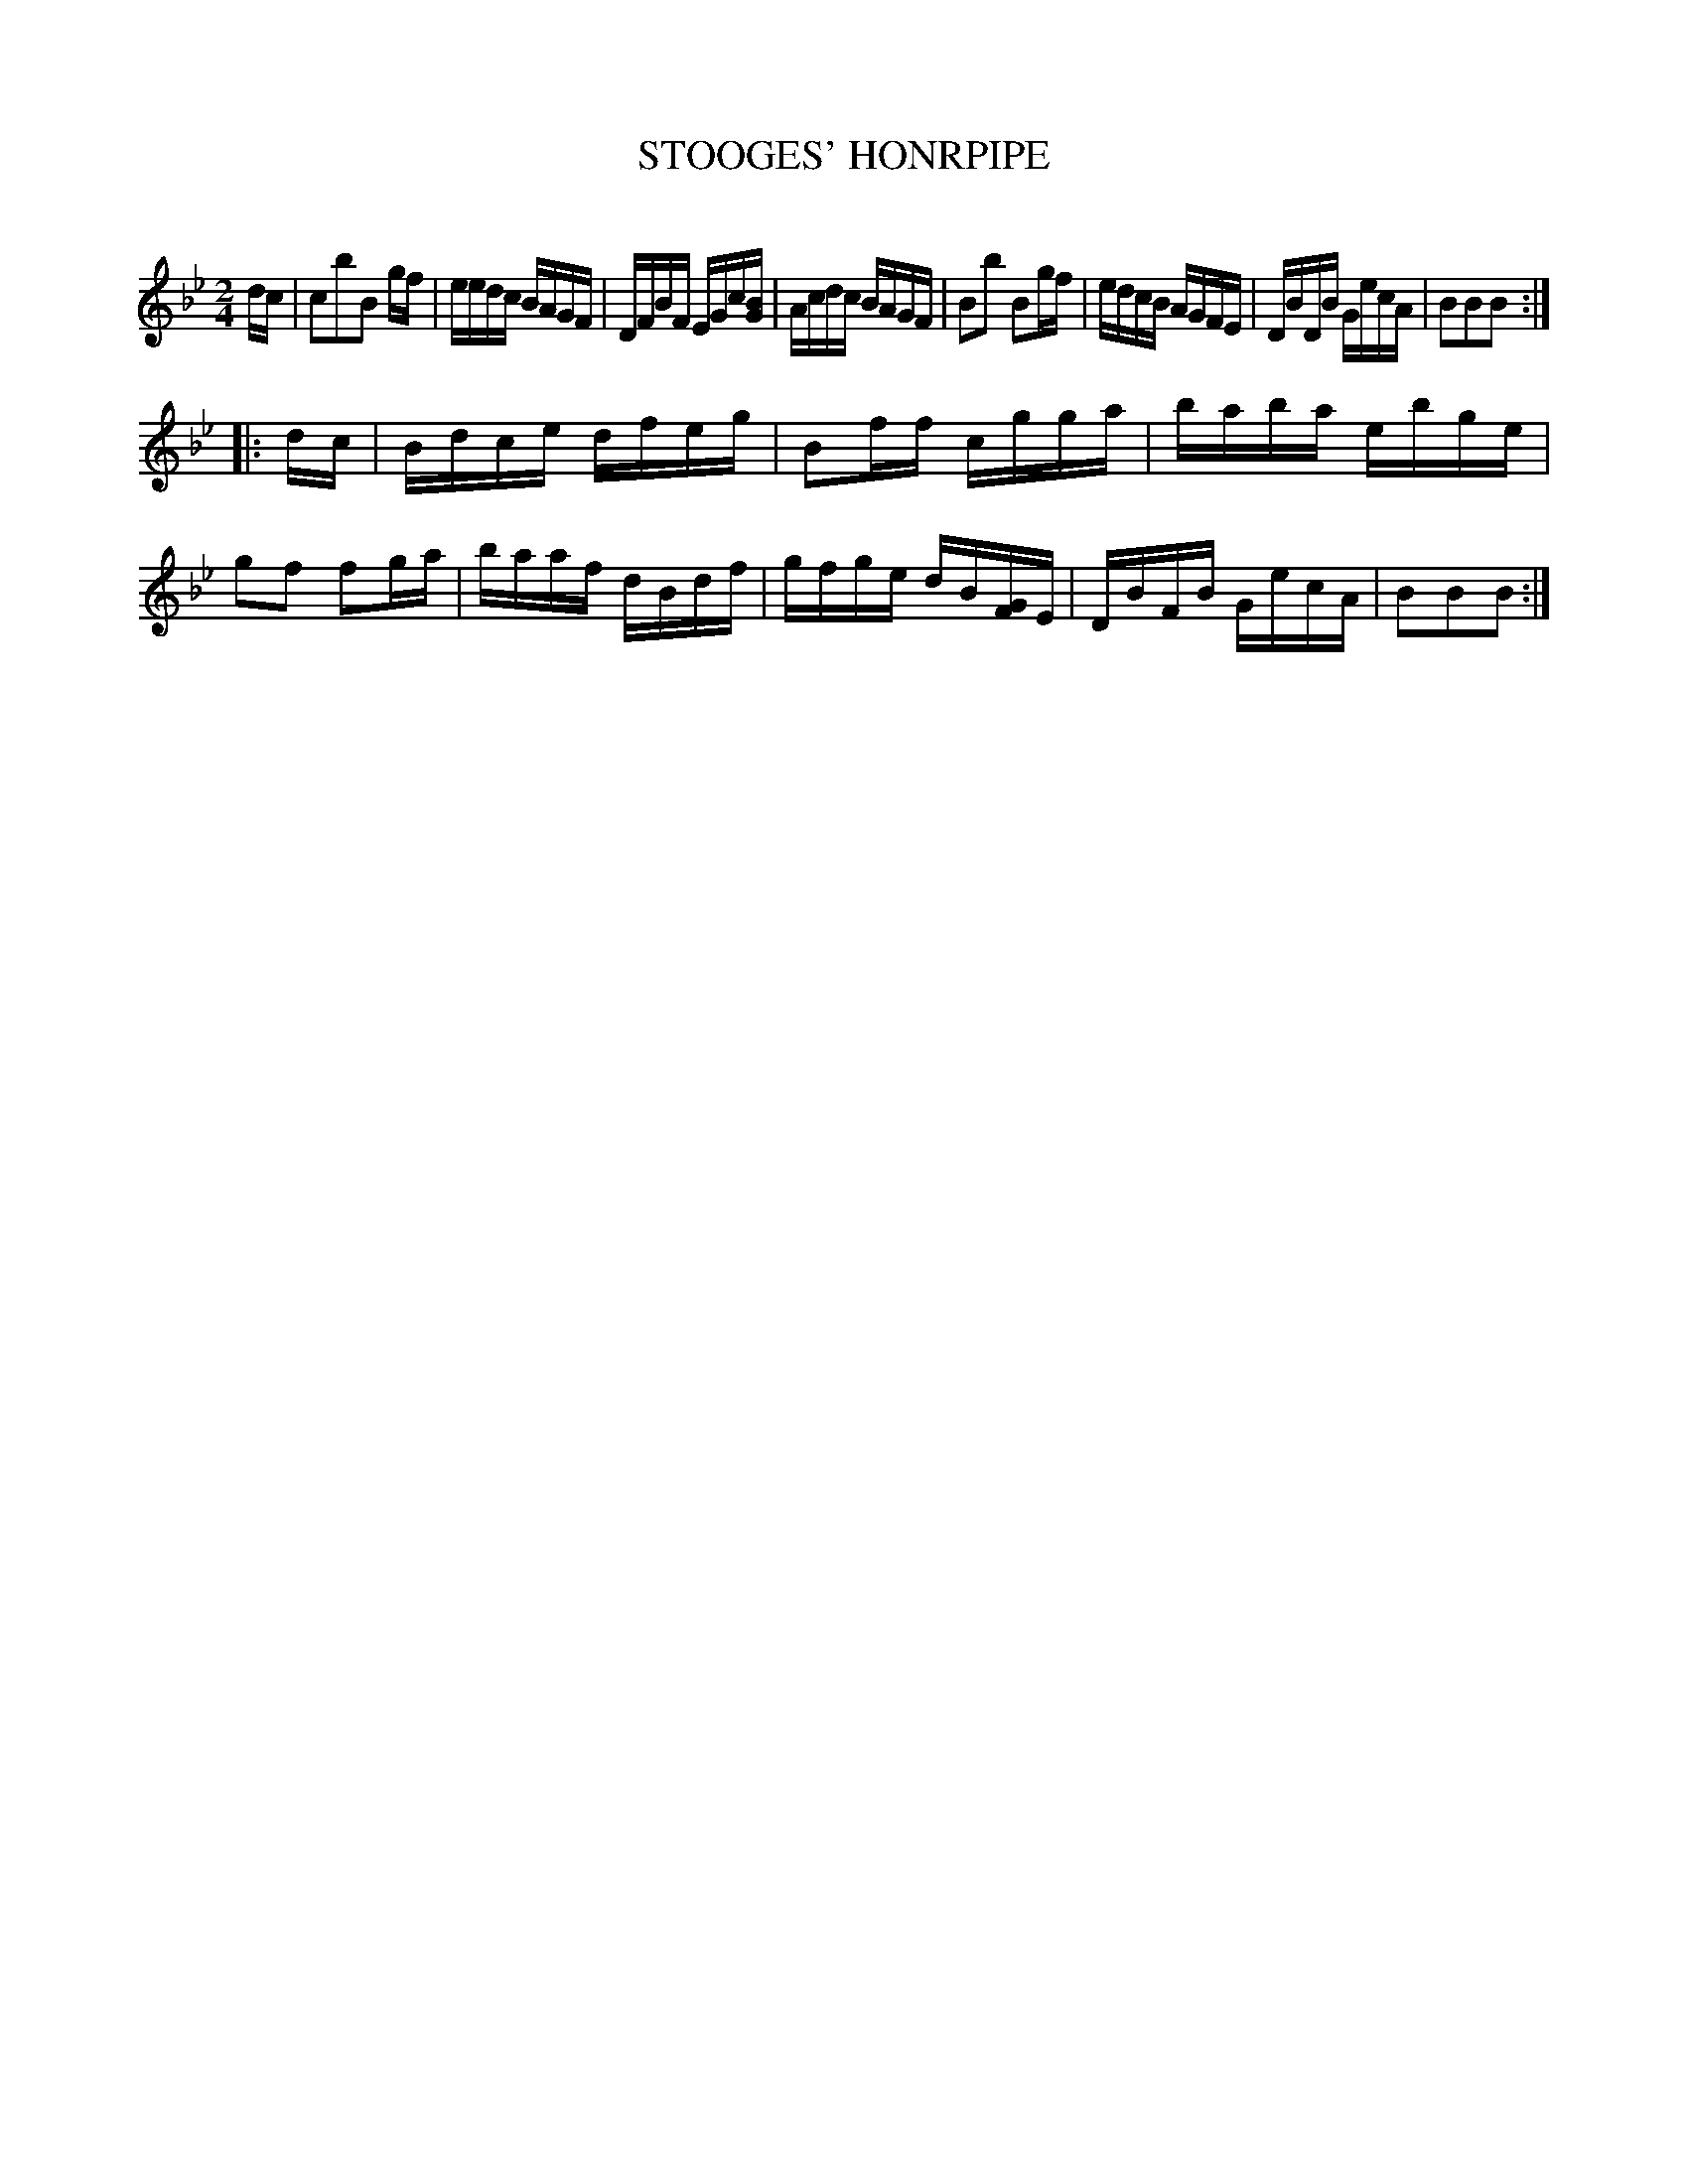 X: 30662
T: STOOGES' HONRPIPE
C:
%R: hornpipe, reel
B: Elias Howe "The Musician's Companion" Part 3 1844 p.66 #2
S: http://imslp.org/wiki/The_Musician's_Companion_(Howe,_Elias)
S: The above file has page 66 illegible; a readable copy was found at:
S: https://archive.org/stream/firstthirdpartof03howe/#page/66/mode/1up
Z: 2015 John Chambers <jc:trillian.mit.edu>
N: The [GF] in bar 14 has an F with a fragment of a stem, and may have been inked in by hand.
M: 2/4
L: 1/16
K: Bb
% - - - - - - - - - - - - - - - - - - - - - - - - -
dc |\
c2b2B2 gf | eedc BAGF | DFBF EGc[BG] | Acdc BAGF |\
B2b2 B2gf | edcB AGFE | DBDB GecA | B2B2B2 :|
|: dc |\
Bdce dfeg | B2ff cgga | baba ebge | g2f2 f2ga |\
baaf dBdf | gfge dB[GF]E | DBFB GecA | B2B2B2 :|
% - - - - - - - - - - - - - - - - - - - - - - - - -
